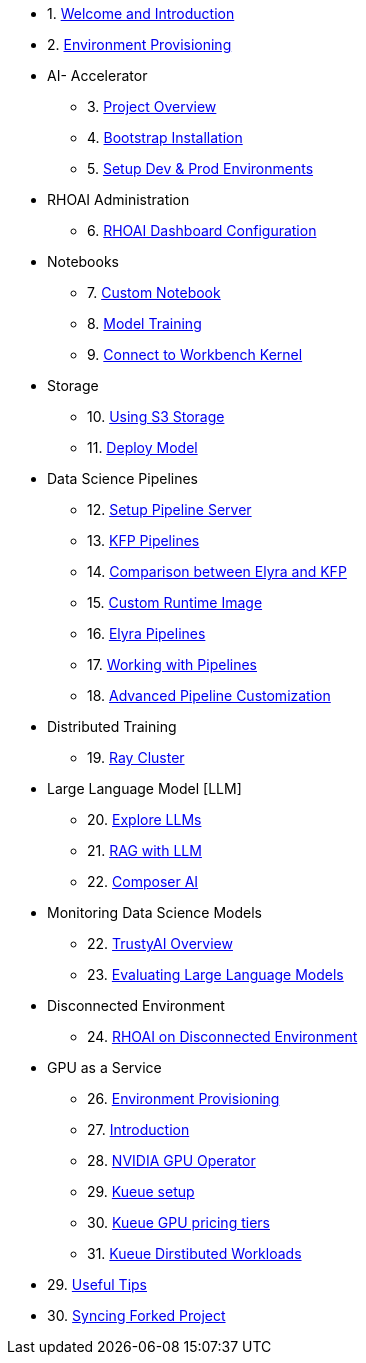 

* 1. xref:01_welcome.adoc[Welcome and Introduction]

* 2. xref:05_environment_provisioning.adoc[Environment Provisioning]

* AI- Accelerator 
    ** 3. xref:20_ai-accelerator_review.adoc[Project Overview]
    ** 4. xref:07_installation.adoc[Bootstrap Installation]
    ** 5. xref:30_gitops_env_setup_dev_prod.adoc[Setup Dev & Prod Environments]

* RHOAI Administration
    ** 6. xref:32_dashboard_configuration.adoc[RHOAI Dashboard Configuration]

* Notebooks
    ** 7. xref:31_custom_notebook.adoc[Custom Notebook]
    ** 8. xref:33_model_training_car.adoc[Model Training]
    ** 9. xref:09_remote_connect_notebook.adoc[Connect to Workbench Kernel]

* Storage
    ** 10. xref:34_using_s3_storage.adoc[Using S3 Storage]
    ** 11. xref:36_deploy_model.adoc[Deploy Model]

* Data Science Pipelines
    ** 12. xref:40_setup_pipeline_server.adoc[Setup Pipeline Server]
    ** 13. xref:41_introduction_to_kfp_pipelines.adoc[KFP Pipelines]
    ** 14. xref:kfp_elyra_differences.adoc[Comparison between Elyra and KFP]
    ** 15. xref:build_custom_runtime_image.adoc[Custom Runtime Image]
    ** 16. xref:introduction_to_elyra_pipelines.adoc[Elyra Pipelines]
    ** 17. xref:42_working_with_pipelines.adoc[Working with Pipelines]
    ** 18. xref:43_custom_runtime_image.adoc[Advanced Pipeline Customization]

* Distributed Training
    ** 19. xref:50_distributed_training.adoc[Ray Cluster]
    
* Large Language Model [LLM]
    ** 20. xref:60_llm_explore.adoc[Explore LLMs]
    ** 21. xref:70_rag_llm.adoc[RAG with LLM]
    ** 22. xref:composer_ai.adoc[Composer AI]

* Monitoring Data Science Models
    ** 22. xref:80_trustyai_overview.adoc[TrustyAI Overview]
    ** 23. xref:81_llm_evaluation.adoc[Evaluating Large Language Models]

* Disconnected Environment
    ** 24. xref:disconnected_install.adoc[RHOAI on Disconnected Environment]

* GPU as a Service
    ** 26. xref:90_environment_provisioning.adoc[Environment Provisioning]
    ** 27. xref:91_gpu_as_a_service_intro.adoc[Introduction]
    ** 28. xref:92_nvidia_gpu_operator.adoc[NVIDIA GPU Operator]
    ** 29. xref:93_kueue_setup.adoc[Kueue setup]
    ** 30. xref:94_kueue_gpu_pricing_tier.adoc[Kueue GPU pricing tiers]
    ** 31. xref:95_kueue_fair_sharing.adoc[Kueue Dirstibuted Workloads]

* 29. xref:99_useful_tips.adoc[Useful Tips]
* 30. xref:97_syncing_fork.adoc[Syncing Forked Project]